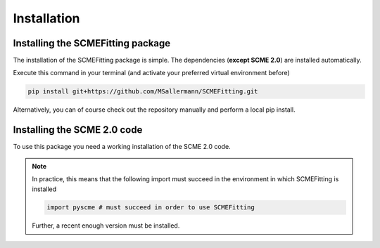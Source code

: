 #######################
Installation
#######################

====================================
Installing the SCMEFitting package
====================================

The installation of the SCMEFitting package is simple. The dependencies (**except SCME 2.0**) are installed automatically.

Execute this command in your terminal (and activate your preferred virtual environment before)

.. code-block:: bash

    pip install git+https://github.com/MSallermann/SCMEFitting.git

Alternatively, you can of course check out the repository manually and perform a local pip install.

=============================
Installing the SCME 2.0 code
=============================

To use this package you need a working installation of the SCME 2.0 code.

.. note::

    In practice, this means that the following import must succeed in the environment in which SCMEFitting is installed

    .. code-block:: python

        import pyscme # must succeed in order to use SCMEFitting

    Further, a recent enough version must be installed.
